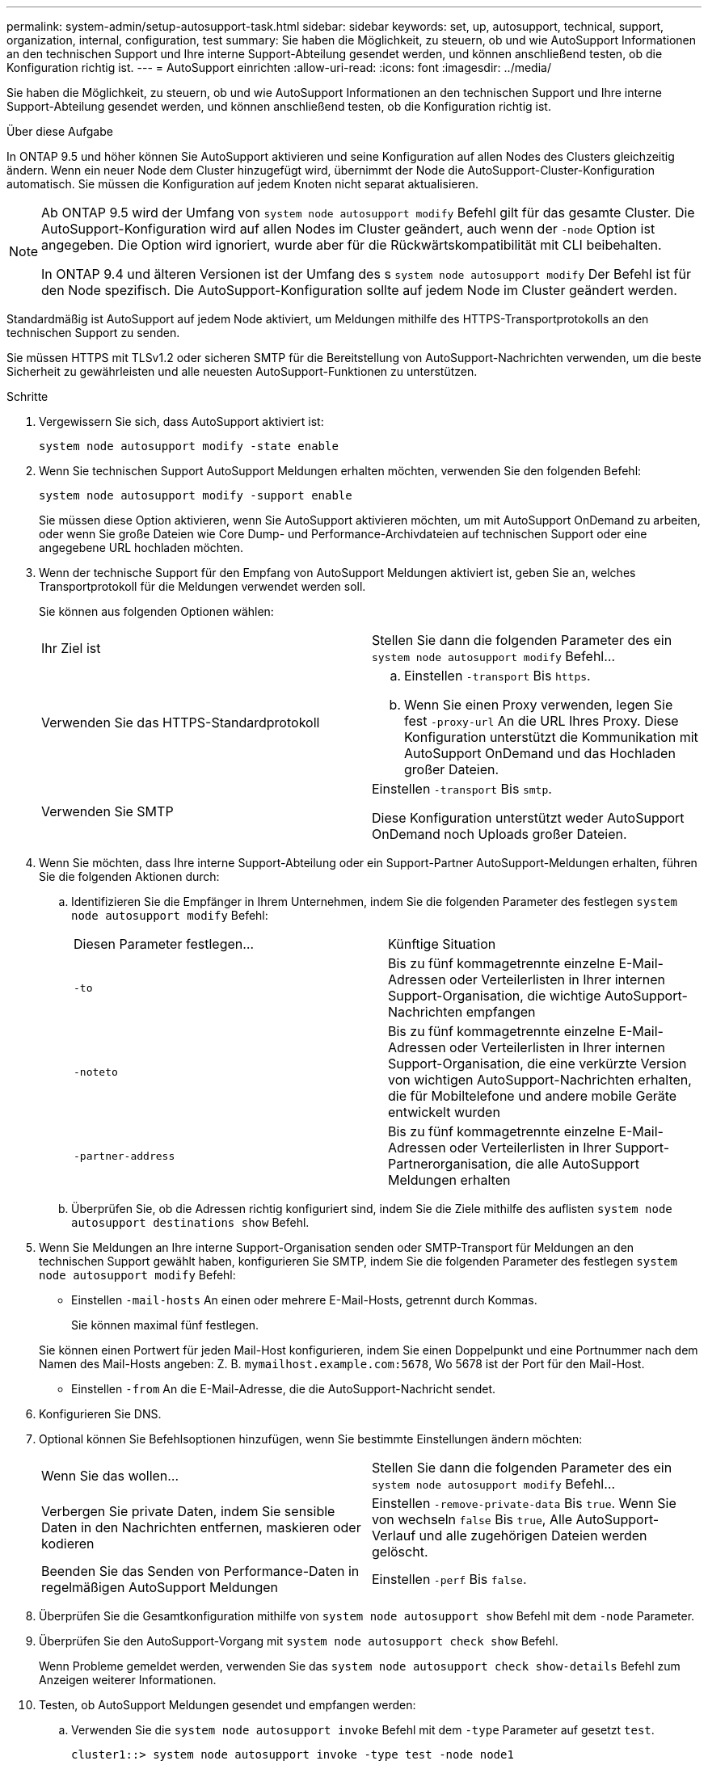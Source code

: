 ---
permalink: system-admin/setup-autosupport-task.html 
sidebar: sidebar 
keywords: set, up, autosupport, technical, support, organization, internal, configuration, test 
summary: Sie haben die Möglichkeit, zu steuern, ob und wie AutoSupport Informationen an den technischen Support und Ihre interne Support-Abteilung gesendet werden, und können anschließend testen, ob die Konfiguration richtig ist. 
---
= AutoSupport einrichten
:allow-uri-read: 
:icons: font
:imagesdir: ../media/


[role="lead"]
Sie haben die Möglichkeit, zu steuern, ob und wie AutoSupport Informationen an den technischen Support und Ihre interne Support-Abteilung gesendet werden, und können anschließend testen, ob die Konfiguration richtig ist.

.Über diese Aufgabe
In ONTAP 9.5 und höher können Sie AutoSupport aktivieren und seine Konfiguration auf allen Nodes des Clusters gleichzeitig ändern. Wenn ein neuer Node dem Cluster hinzugefügt wird, übernimmt der Node die AutoSupport-Cluster-Konfiguration automatisch. Sie müssen die Konfiguration auf jedem Knoten nicht separat aktualisieren.

[NOTE]
====
Ab ONTAP 9.5 wird der Umfang von `system node autosupport modify` Befehl gilt für das gesamte Cluster. Die AutoSupport-Konfiguration wird auf allen Nodes im Cluster geändert, auch wenn der `-node` Option ist angegeben. Die Option wird ignoriert, wurde aber für die Rückwärtskompatibilität mit CLI beibehalten.

In ONTAP 9.4 und älteren Versionen ist der Umfang des s `system node autosupport modify` Der Befehl ist für den Node spezifisch. Die AutoSupport-Konfiguration sollte auf jedem Node im Cluster geändert werden.

====
Standardmäßig ist AutoSupport auf jedem Node aktiviert, um Meldungen mithilfe des HTTPS-Transportprotokolls an den technischen Support zu senden.

Sie müssen HTTPS mit TLSv1.2 oder sicheren SMTP für die Bereitstellung von AutoSupport-Nachrichten verwenden, um die beste Sicherheit zu gewährleisten und alle neuesten AutoSupport-Funktionen zu unterstützen.

.Schritte
. Vergewissern Sie sich, dass AutoSupport aktiviert ist:
+
[listing]
----
system node autosupport modify -state enable
----
. Wenn Sie technischen Support AutoSupport Meldungen erhalten möchten, verwenden Sie den folgenden Befehl:
+
[listing]
----
system node autosupport modify -support enable
----
+
Sie müssen diese Option aktivieren, wenn Sie AutoSupport aktivieren möchten, um mit AutoSupport OnDemand zu arbeiten, oder wenn Sie große Dateien wie Core Dump- und Performance-Archivdateien auf technischen Support oder eine angegebene URL hochladen möchten.

. Wenn der technische Support für den Empfang von AutoSupport Meldungen aktiviert ist, geben Sie an, welches Transportprotokoll für die Meldungen verwendet werden soll.
+
Sie können aus folgenden Optionen wählen:

+
|===


| Ihr Ziel ist | Stellen Sie dann die folgenden Parameter des ein `system node autosupport modify` Befehl... 


 a| 
Verwenden Sie das HTTPS-Standardprotokoll
 a| 
.. Einstellen `-transport` Bis `https`.
.. Wenn Sie einen Proxy verwenden, legen Sie fest `-proxy-url` An die URL Ihres Proxy. Diese Konfiguration unterstützt die Kommunikation mit AutoSupport OnDemand und das Hochladen großer Dateien.




 a| 
Verwenden Sie SMTP
 a| 
Einstellen `-transport` Bis `smtp`.

Diese Konfiguration unterstützt weder AutoSupport OnDemand noch Uploads großer Dateien.

|===
. Wenn Sie möchten, dass Ihre interne Support-Abteilung oder ein Support-Partner AutoSupport-Meldungen erhalten, führen Sie die folgenden Aktionen durch:
+
.. Identifizieren Sie die Empfänger in Ihrem Unternehmen, indem Sie die folgenden Parameter des festlegen `system node autosupport modify` Befehl:
+
|===


| Diesen Parameter festlegen... | Künftige Situation 


 a| 
`-to`
 a| 
Bis zu fünf kommagetrennte einzelne E-Mail-Adressen oder Verteilerlisten in Ihrer internen Support-Organisation, die wichtige AutoSupport-Nachrichten empfangen



 a| 
`-noteto`
 a| 
Bis zu fünf kommagetrennte einzelne E-Mail-Adressen oder Verteilerlisten in Ihrer internen Support-Organisation, die eine verkürzte Version von wichtigen AutoSupport-Nachrichten erhalten, die für Mobiltelefone und andere mobile Geräte entwickelt wurden



 a| 
`-partner-address`
 a| 
Bis zu fünf kommagetrennte einzelne E-Mail-Adressen oder Verteilerlisten in Ihrer Support-Partnerorganisation, die alle AutoSupport Meldungen erhalten

|===
.. Überprüfen Sie, ob die Adressen richtig konfiguriert sind, indem Sie die Ziele mithilfe des auflisten `system node autosupport destinations show` Befehl.


. Wenn Sie Meldungen an Ihre interne Support-Organisation senden oder SMTP-Transport für Meldungen an den technischen Support gewählt haben, konfigurieren Sie SMTP, indem Sie die folgenden Parameter des festlegen `system node autosupport modify` Befehl:
+
** Einstellen `-mail-hosts` An einen oder mehrere E-Mail-Hosts, getrennt durch Kommas.
+
Sie können maximal fünf festlegen.

+
Sie können einen Portwert für jeden Mail-Host konfigurieren, indem Sie einen Doppelpunkt und eine Portnummer nach dem Namen des Mail-Hosts angeben: Z. B. `mymailhost.example.com:5678`, Wo 5678 ist der Port für den Mail-Host.

** Einstellen `-from` An die E-Mail-Adresse, die die AutoSupport-Nachricht sendet.


. Konfigurieren Sie DNS.
. Optional können Sie Befehlsoptionen hinzufügen, wenn Sie bestimmte Einstellungen ändern möchten:
+
|===


| Wenn Sie das wollen... | Stellen Sie dann die folgenden Parameter des ein `system node autosupport modify` Befehl... 


 a| 
Verbergen Sie private Daten, indem Sie sensible Daten in den Nachrichten entfernen, maskieren oder kodieren
 a| 
Einstellen `-remove-private-data` Bis `true`. Wenn Sie von wechseln `false` Bis `true`, Alle AutoSupport-Verlauf und alle zugehörigen Dateien werden gelöscht.



 a| 
Beenden Sie das Senden von Performance-Daten in regelmäßigen AutoSupport Meldungen
 a| 
Einstellen `-perf` Bis `false`.

|===
. Überprüfen Sie die Gesamtkonfiguration mithilfe von `system node autosupport show` Befehl mit dem `-node` Parameter.
. Überprüfen Sie den AutoSupport-Vorgang mit `system node autosupport check show` Befehl.
+
Wenn Probleme gemeldet werden, verwenden Sie das `system node autosupport check show-details` Befehl zum Anzeigen weiterer Informationen.

. Testen, ob AutoSupport Meldungen gesendet und empfangen werden:
+
.. Verwenden Sie die `system node autosupport invoke` Befehl mit dem `-type` Parameter auf gesetzt `test`.
+
[listing]
----
cluster1::> system node autosupport invoke -type test -node node1
----
.. Bestätigen Sie, dass NetApp Ihre AutoSupport Mitteilungen erhält:
+
AutoSupport-Verlauf des System-Node wird -Node lokal angezeigt

+
Der Status der letzten ausgehenden AutoSupport-Meldung sollte schließlich in geändert werden `sent-successful` Für alle geeigneten Protokollziele.

.. Optional können Sie überprüfen, ob die AutoSupport-Nachricht an Ihre interne Support-Organisation oder an Ihren Support-Partner gesendet wird, indem Sie die E-Mail-Adresse überprüfen, die Sie für das konfiguriert haben `-to`, `-noteto`, Oder `-partner-address`  Parameter des `system node autosupport modify` Befehl.



